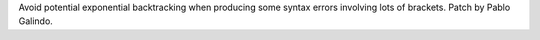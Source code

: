 Avoid potential exponential backtracking when producing some syntax errors
involving lots of brackets. Patch by Pablo Galindo.

